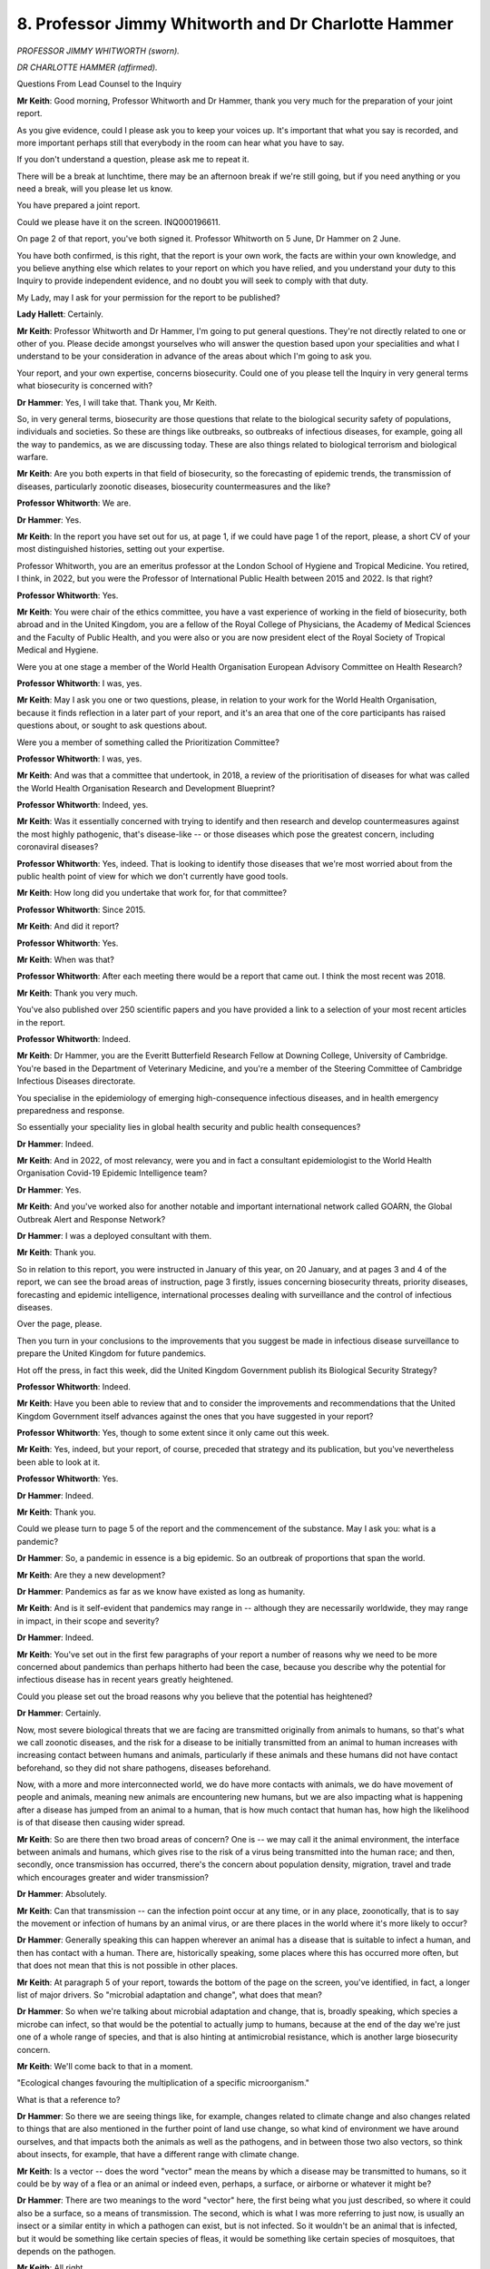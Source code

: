 8. Professor Jimmy Whitworth and Dr Charlotte Hammer
====================================================

*PROFESSOR JIMMY WHITWORTH (sworn).*

*DR CHARLOTTE HAMMER (affirmed).*

Questions From Lead Counsel to the Inquiry

**Mr Keith**: Good morning, Professor Whitworth and Dr Hammer, thank you very much for the preparation of your joint report.

As you give evidence, could I please ask you to keep your voices up. It's important that what you say is recorded, and more important perhaps still that everybody in the room can hear what you have to say.

If you don't understand a question, please ask me to repeat it.

There will be a break at lunchtime, there may be an afternoon break if we're still going, but if you need anything or you need a break, will you please let us know.

You have prepared a joint report.

Could we please have it on the screen. INQ000196611.

On page 2 of that report, you've both signed it. Professor Whitworth on 5 June, Dr Hammer on 2 June.

You have both confirmed, is this right, that the report is your own work, the facts are within your own knowledge, and you believe anything else which relates to your report on which you have relied, and you understand your duty to this Inquiry to provide independent evidence, and no doubt you will seek to comply with that duty.

My Lady, may I ask for your permission for the report to be published?

**Lady Hallett**: Certainly.

**Mr Keith**: Professor Whitworth and Dr Hammer, I'm going to put general questions. They're not directly related to one or other of you. Please decide amongst yourselves who will answer the question based upon your specialities and what I understand to be your consideration in advance of the areas about which I'm going to ask you.

Your report, and your own expertise, concerns biosecurity. Could one of you please tell the Inquiry in very general terms what biosecurity is concerned with?

**Dr Hammer**: Yes, I will take that. Thank you, Mr Keith.

So, in very general terms, biosecurity are those questions that relate to the biological security safety of populations, individuals and societies. So these are things like outbreaks, so outbreaks of infectious diseases, for example, going all the way to pandemics, as we are discussing today. These are also things related to biological terrorism and biological warfare.

**Mr Keith**: Are you both experts in that field of biosecurity, so the forecasting of epidemic trends, the transmission of diseases, particularly zoonotic diseases, biosecurity countermeasures and the like?

**Professor Whitworth**: We are.

**Dr Hammer**: Yes.

**Mr Keith**: In the report you have set out for us, at page 1, if we could have page 1 of the report, please, a short CV of your most distinguished histories, setting out your expertise.

Professor Whitworth, you are an emeritus professor at the London School of Hygiene and Tropical Medicine. You retired, I think, in 2022, but you were the Professor of International Public Health between 2015 and 2022. Is that right?

**Professor Whitworth**: Yes.

**Mr Keith**: You were chair of the ethics committee, you have a vast experience of working in the field of biosecurity, both abroad and in the United Kingdom, you are a fellow of the Royal College of Physicians, the Academy of Medical Sciences and the Faculty of Public Health, and you were also or you are now president elect of the Royal Society of Tropical Medical and Hygiene.

Were you at one stage a member of the World Health Organisation European Advisory Committee on Health Research?

**Professor Whitworth**: I was, yes.

**Mr Keith**: May I ask you one or two questions, please, in relation to your work for the World Health Organisation, because it finds reflection in a later part of your report, and it's an area that one of the core participants has raised questions about, or sought to ask questions about.

Were you a member of something called the Prioritization Committee?

**Professor Whitworth**: I was, yes.

**Mr Keith**: And was that a committee that undertook, in 2018, a review of the prioritisation of diseases for what was called the World Health Organisation Research and Development Blueprint?

**Professor Whitworth**: Indeed, yes.

**Mr Keith**: Was it essentially concerned with trying to identify and then research and develop countermeasures against the most highly pathogenic, that's disease-like -- or those diseases which pose the greatest concern, including coronaviral diseases?

**Professor Whitworth**: Yes, indeed. That is looking to identify those diseases that we're most worried about from the public health point of view for which we don't currently have good tools.

**Mr Keith**: How long did you undertake that work for, for that committee?

**Professor Whitworth**: Since 2015.

**Mr Keith**: And did it report?

**Professor Whitworth**: Yes.

**Mr Keith**: When was that?

**Professor Whitworth**: After each meeting there would be a report that came out. I think the most recent was 2018.

**Mr Keith**: Thank you very much.

You've also published over 250 scientific papers and you have provided a link to a selection of your most recent articles in the report.

**Professor Whitworth**: Indeed.

**Mr Keith**: Dr Hammer, you are the Everitt Butterfield Research Fellow at Downing College, University of Cambridge. You're based in the Department of Veterinary Medicine, and you're a member of the Steering Committee of Cambridge Infectious Diseases directorate.

You specialise in the epidemiology of emerging high-consequence infectious diseases, and in health emergency preparedness and response.

So essentially your speciality lies in global health security and public health consequences?

**Dr Hammer**: Indeed.

**Mr Keith**: And in 2022, of most relevancy, were you and in fact a consultant epidemiologist to the World Health Organisation Covid-19 Epidemic Intelligence team?

**Dr Hammer**: Yes.

**Mr Keith**: And you've worked also for another notable and important international network called GOARN, the Global Outbreak Alert and Response Network?

**Dr Hammer**: I was a deployed consultant with them.

**Mr Keith**: Thank you.

So in relation to this report, you were instructed in January of this year, on 20 January, and at pages 3 and 4 of the report, we can see the broad areas of instruction, page 3 firstly, issues concerning biosecurity threats, priority diseases, forecasting and epidemic intelligence, international processes dealing with surveillance and the control of infectious diseases.

Over the page, please.

Then you turn in your conclusions to the improvements that you suggest be made in infectious disease surveillance to prepare the United Kingdom for future pandemics.

Hot off the press, in fact this week, did the United Kingdom Government publish its Biological Security Strategy?

**Professor Whitworth**: Indeed.

**Mr Keith**: Have you been able to review that and to consider the improvements and recommendations that the United Kingdom Government itself advances against the ones that you have suggested in your report?

**Professor Whitworth**: Yes, though to some extent since it only came out this week.

**Mr Keith**: Yes, indeed, but your report, of course, preceded that strategy and its publication, but you've nevertheless been able to look at it.

**Professor Whitworth**: Yes.

**Dr Hammer**: Indeed.

**Mr Keith**: Thank you.

Could we please turn to page 5 of the report and the commencement of the substance. May I ask you: what is a pandemic?

**Dr Hammer**: So, a pandemic in essence is a big epidemic. So an outbreak of proportions that span the world.

**Mr Keith**: Are they a new development?

**Dr Hammer**: Pandemics as far as we know have existed as long as humanity.

**Mr Keith**: And is it self-evident that pandemics may range in -- although they are necessarily worldwide, they may range in impact, in their scope and severity?

**Dr Hammer**: Indeed.

**Mr Keith**: You've set out in the first few paragraphs of your report a number of reasons why we need to be more concerned about pandemics than perhaps hitherto had been the case, because you describe why the potential for infectious disease has in recent years greatly heightened.

Could you please set out the broad reasons why you believe that the potential has heightened?

**Dr Hammer**: Certainly.

Now, most severe biological threats that we are facing are transmitted originally from animals to humans, so that's what we call zoonotic diseases, and the risk for a disease to be initially transmitted from an animal to human increases with increasing contact between humans and animals, particularly if these animals and these humans did not have contact beforehand, so they did not share pathogens, diseases beforehand.

Now, with a more and more interconnected world, we do have more contacts with animals, we do have movement of people and animals, meaning new animals are encountering new humans, but we are also impacting what is happening after a disease has jumped from an animal to a human, that is how much contact that human has, how high the likelihood is of that disease then causing wider spread.

**Mr Keith**: So are there then two broad areas of concern? One is -- we may call it the animal environment, the interface between animals and humans, which gives rise to the risk of a virus being transmitted into the human race; and then, secondly, once transmission has occurred, there's the concern about population density, migration, travel and trade which encourages greater and wider transmission?

**Dr Hammer**: Absolutely.

**Mr Keith**: Can that transmission -- can the infection point occur at any time, or in any place, zoonotically, that is to say the movement or infection of humans by an animal virus, or are there places in the world where it's more likely to occur?

**Dr Hammer**: Generally speaking this can happen wherever an animal has a disease that is suitable to infect a human, and then has contact with a human. There are, historically speaking, some places where this has occurred more often, but that does not mean that this is not possible in other places.

**Mr Keith**: At paragraph 5 of your report, towards the bottom of the page on the screen, you've identified, in fact, a longer list of major drivers. So "microbial adaptation and change", what does that mean?

**Dr Hammer**: So when we're talking about microbial adaptation and change, that is, broadly speaking, which species a microbe can infect, so that would be the potential to actually jump to humans, because at the end of the day we're just one of a whole range of species, and that is also hinting at antimicrobial resistance, which is another large biosecurity concern.

**Mr Keith**: We'll come back to that in a moment.

"Ecological changes favouring the multiplication of a specific microorganism."

What is that a reference to?

**Dr Hammer**: So there we are seeing things like, for example, changes related to climate change and also changes related to things that are also mentioned in the further point of land use change, so what kind of environment we have around ourselves, and that impacts both the animals as well as the pathogens, and in between those two also vectors, so think about insects, for example, that have a different range with climate change.

**Mr Keith**: Is a vector -- does the word "vector" mean the means by which a disease may be transmitted to humans, so it could be by way of a flea or an animal or indeed even, perhaps, a surface, or airborne or whatever it might be?

**Dr Hammer**: There are two meanings to the word "vector" here, the first being what you just described, so where it could also be a surface, so a means of transmission. The second, which is what I was more referring to just now, is usually an insect or a similar entity in which a pathogen can exist, but is not infected. So it wouldn't be an animal that is infected, but it would be something like certain species of fleas, it would be something like certain species of mosquitoes, that depends on the pathogen.

**Mr Keith**: All right.

Why is climate and climate change of relevancy?

**Dr Hammer**: So as you probably are already seeing, these are all interconnected, and climate and climate change are driving certain ecological changes and changes in vector ranges specifically.

**Mr Keith**: Further down the page, please, or over the page, you've referred to "increasing international travel and commerce" already.

Then there are "direct human influences including technology", which have impact upon agriculture and land.

"Increasing human population", with urbanisation.

"Human behaviour", again you've covered that.

"Immunosuppression in a substantial group of individuals ..."

What is the relevancy of that?

**Dr Hammer**: So if we have a group of individuals, especially a group of individuals who are in contact with each other, who are particularly vulnerable because they are immunosuppressed, we simply have a higher likelihood of spread.

**Mr Keith**: You have referred to the word "pathogen" or "pathogenic"; what does that mean?

**Dr Hammer**: So when we talk about a pathogen, we talk about a microorganism, so that could be a virus like SARS-CoV-2, which is the virus causing Covid-19, that could be a bacterium, it could be a fungus, and so these -- we group those and together we call them pathogens.

**Mr Keith**: All right, thank you.

Now, it's also necessary to set out some other building blocks concerning the field of biosecurity and pathogenic research.

Could we please have on the screen INQ000207453.

*(Pause)*

**Mr Keith**: Professor Whitworth and Dr Hammer, this is a reference table of previous pandemics and major epidemics prepared, in fact, by the Inquiry team. I'm sorry that you haven't been provided, I don't believe, with a hard copy. But essentially it sets out the major pandemics and epidemics, obviously, and a certain amount of information relating to each.

I want to just take you through the list, please, very briefly, in order that we may begin to understand the names of and recognise some of the major pathogenic threats that we and the world have faced over time, in order to put coronavirus SARS-CoV-2 in its proper context.

So, commencing towards the top of the page, you will see:

"1918-20, Influenza - H1N1"

We don't, I think, need to zoom in, because we're going to look at the table as a whole.

That, of course, is what became known as Spanish flu; is that right?

**Dr Hammer**: Indeed.

**Professor Whitworth**: Yes.

**Mr Keith**: We can see, and the most important part of it, the most important information, is towards the right-hand side of the chart, where information is provided in relation to the number of UK deaths, and the case fatality rate as well as the transmission route.

What is the case fatality rate, as you understand it?

**Dr Hammer**: So the case fatality rate means the proportion of individuals who have become ill who die.

**Mr Keith**: Therefore, does the case fatality rate indicate the severity --

**Dr Hammer**: It does.

**Mr Keith**: -- of the disease?

Influenza H1N1 Spanish flu was a respiratory disease; is that correct?

**Dr Hammer**: Yes.

**Mr Keith**: Further down, the next entry on the chart is:

"1957-59 ... H2N2"

We'll come back in a moment to what the H and the N signify, but was that Asian flu?

**Dr Hammer**: I believe so.

**Mr Keith**: On the right-hand side of the page, we can see the case fatality rate was very much lower, at 0.017-0.1%, but again a respiratory pathogen.

"1968-70, Influenza - H3N2"

That was known as Hong Kong flu.

What does the H in the lettering indicate, and what does the N indicate?

**Professor Whitworth**: The H is hemagglutinin, and the N is neuraminidase, so they're referring to different elements of the influenza virus.

**Mr Keith**: I knew you'd know the answer, Professor.

Does the H or the N indicate, in broad terms, the source of the genetic make-up of the virus? So, for example, does H indicate that the virus emanated originally from a mammal or a bird or something of that sort?

**Professor Whitworth**: In broad terms, yes. But you can't be confident whether it came from a bird or a mammal just from the H and the N nomenclature.

**Mr Keith**: Right.

Then we can see:

"1977-78, Influenza - H1N1"

That was an influenza that had its possible origins in China or Russia. It became a global pandemic also called Russian flu.

Then:

"2002-03, Coronavirus - SARS-CoV-1"

So SARS plainly stands for Severe Acute Respiratory Syndrome. CoV, coronavirus. 1, this was the first coronavirus; is that correct?

**Professor Whitworth**: Yes.

**Mr Keith**: A moment or two on SARS-CoV-1.

It commenced in 2002; is that correct?

**Professor Whitworth**: Yes.

**Dr Hammer**: Yes.

**Mr Keith**: It spread throughout 2003, I think starting in Hong Kong. It was notified to the world by an organisation called ProMED, about which we'll hear more later.

Towards the middle of the page, it killed 774 people worldwide. In the United Kingdom, there were four cases and no deaths. But the case fatality rate was around 9.6%. So in terms of the severity, it was very much more severe than the preceding influenza and other pandemics to which I've made reference?

**Dr Hammer**: Yes.

**Professor Whitworth**: Yes.

**Mr Keith**: "2009-10, Influenza - H1N1"

Was that swine flu?

**Dr Hammer**: It was.

**Mr Keith**: Swine flu struck the United Kingdom, amongst other countries. If we go to the right, the middle of the page, global deaths were assessed to -- have been assessed at 284,000.

In the United Kingdom, there were 28,000-odd cases, and, tragically, 457 deaths. But the case fatality rate was, by comparison to coronavirus SARS-CoV-1, very much lower, at 0.01-0.02%.

**Dr Hammer**: Yes.

**Mr Keith**: Is that why the review into that swine flu pandemic and the British Government's response and the press and scientific reports have generally described that influenza pandemic as a mild one, at least insofar as the United Kingdom was concerned?

**Dr Hammer**: Yes.

**Professor Whitworth**: Yes.

**Mr Keith**: "2012- Coronavirus - MERS CoV"

Is that the Middle East Respiratory Syndrome coronavirus?

**Dr Hammer**: It is.

**Mr Keith**: Global deaths: 866; UK cases: 5; UK deaths: 3. But the case fatality rate was very, very much higher at 34.3%. Again, a respiratory disease.

**Professor Whitworth**: Yes.

**Mr Keith**: Can you say anything about the difference between that coronavirus, MERS, the Middle East Respiratory Syndrome, and Covid-19 in terms of whether or not it differed, in terms of whether it was symptomatic or asymptomatic, or whether or not -- and whether or not, as a disease, there were different methods of transmission? So, for example, whether or not it was a disease transmitted more by aerosol or droplets from the higher respiratory tract or lower down in the chest?

**Dr Hammer**: Yes. So, I believe Professor Heymann will go into more detail on this tomorrow as well, but, generally speaking, MERS is transmitted quite differently. We are -- there's two main routes. So MERS is entering the human population primarily from camels, dromedarian camels, so one route of transmission is very close contact with an infected dromedarian camel, who, as far as I understand it, can have MERS asymptomatically.

The other route of transmission, which is the route that the larger MERS outbreaks have gone through, is within a healthcare setting. Again, very close contact. And there you can have either transmission from patient to patient or from patient to healthcare worker.

**Mr Keith**: But the degree of human-to-human transmission for MERS was very different to that of Covid-19?

**Dr Hammer**: Yes, indeed.

**Mr Keith**: So although it could be transmitted human to human, it was only in those very confined healthcare settings that it actually took place.

Then Ebola at 2013 to 2016. So far the highest case fatality rate, 62.9%, but it's not an epidemic or a pandemic that has afflicted the United Kingdom. There have been three cases and no deaths.

Then finally down to "Coronavirus - SARS-CoV-2", our Covid-19.

To put that terrible disease in its context, we can see in the middle of the page global deaths range from an upper figure of 30.6 million to a lower figure of 6.9 million. Of course there are different ways of measuring deaths.

In the United Kingdom, more than 90% of the population is assessed to have been infected by the disease, to have caught it, and there we have official figures recounted being 225,668 deaths.

The infection fatality rate is something different to the case fatality rate, is it not?

**Dr Hammer**: It is, yes.

**Mr Keith**: What is the difference?

**Dr Hammer**: So the case fatality rate takes the proportion of cases, so people who have become ill, whereas the infection fatality rate takes the proportion of infected people, including those asymptomatically infected.

**Mr Keith**: So essentially case fatality rates rest upon a confirmed case of infection, there has to be an identified case, whereas an infection fatality rate is an assessment based on those who have become infected, whether or not that has been confirmed in some way or not?

**Dr Hammer**: Yes and no.

**Mr Keith**: Of course.

**Lady Hallett**: I think I'm going to need you to run it past me again, I'm afraid, Mr Keith.

**Mr Keith**: Doctor.

**Dr Hammer**: I'll try my best to do that.

So with a case fatality rate we usually specify what cases we mean. Do we mean only confirmed cases? If so, confirmed how? Laboratory confirmed or confirmed by a clinician? Or do we also include, for example, probable cases or suspected case?

With the infection fatality rate, this becomes a little more complicated, because it is very difficult to assess the extent of infection, especially with diseases that can occur asymptomatically, which also means that, in many cases, our confidence in the infection fatality rate is lower than in the case fatality rate, because there is a certain amount of estimation of the total number of infections.

**Mr Keith**: All right, thank you.

Standing back and looking at that chart, in 2019, SARS-CoV-2 was therefore the third coronavirus pandemic but the second SARS pandemic. There had been one SARS pandemic, the coronavirus SARS-CoV-1 in 2002, and then the coronavirus MERS pandemic or epidemic in 2012, and therefore Covid-19 the third in 2019.

Are coronaviruses common in animals such as bats and civet cats and camels and so on?

**Dr Hammer**: Indeed, they are.

**Mr Keith**: Are there hundreds?

**Dr Hammer**: I believe so.

**Professor Whitworth**: If not thousands.

**Mr Keith**: If not thousands. But not all of them infect humans?

**Professor Whitworth**: No.

**Mr Keith**: Do a significant proportion?

**Professor Whitworth**: There's, I think, four endemic coronaviruses that affect humans, and they cause mild common cold symptoms, and then there are these three more recently experienced coronaviruses that have caused epidemics in the human population. So of these thousands of coronaviruses there have been just seven that we're aware of that affect humans.

**Mr Keith**: What does "endemic" mean, to which you referred?

**Professor Whitworth**: Endemic means that it is constantly within the human population.

**Mr Keith**: Does the fact that there have been three coronavirus pandemics in relatively short order in this century indicate anything at all?

**Dr Hammer**: That is a very good question.

**Mr Keith**: I'm very glad to hear that.

**Dr Hammer**: Probably one that can't be answered with full certainty.

Now, certainly it does point to the issues we covered before in terms of increasing human-animal interfaces, but beyond that it's probably very difficult to say anything.

Indeed, what we haven't covered, what is on the top of this page, but going further back even, we can't with certainty say how many coronavirus pandemics there have been throughout history.

**Mr Keith**: Could we then put that chart aside, please, and return to your report at INQ000196611, and page 5. If you could zoom in, please, on paragraph 2.

As you might expect, Professor and Dr, the United Kingdom Government, as with many other governments, has long acknowledged the risk posed by biological or zoonotic diseases and disease generally, and the international nature of biological threats has long been classified as what is called a Tier 1 risk by the United Kingdom government.

Is it obvious that, therefore, such risks have long been part of the United Kingdom's preparedness planning?

**Dr Hammer**: I would assume so.

**Mr Keith**: All right.

You turn, further down the page, to the three broad categories of biosecurity threat that we currently face, and at paragraph 4 you set them out as being in three categories: zoonotic spillover, antimicrobial resistance, and human-origin biosecurity risks.

Zoonotic spillover you have already described as being a leak, if you like, or a transmission between animal and human over the zoonotic interface, but what is antimicrobial resistance?

**Dr Hammer**: So, antimicrobial resistance is a natural phenomenon of microorganisms, so, for example, bacteria, viruses, adapting to broadly speaking their environment. And that environment for these microorganisms includes drugs we use on them. So things like antibiotics. So that then means that those microorganisms adapt and learn how to deal with those drugs, which brings considerable harm, as it means that things which we thought we could treat become less treatable, even untreatable, and also because large parts of modern medicine, particularly surgery, rely on us being able to control bacterial risks.

**Mr Keith**: The third category, the deliberate and accidental release of pathogens, the human-origin biosecurity risks, is self-evident, and we'll come back to the detail of that in a moment. So with those three categories broadly in mind, can we just focus, please, for a moment on zoonotic spillover.

Does zoonotic spillover present a range of risks or effects? Can it be that following a zoonotic spillover that there may be limited or no risk for the human race, or can it have and does the evidence show that it has had potential pandemic impact?

**Dr Hammer**: Yes.

**Mr Keith**: Is there anything that can be said about the degree of risk? So, for example, can it ever be known in relation to a zoonotic spillover whether or not the impact will be towards the bottom end of that chart of impacts, or towards the upper end, towards the pandemic end?

**Dr Hammer**: So we see the whole range, and even within individual pathogens, we can see a broad range. If we take for an example -- stepping back from coronaviruses, if we take Ebola as an example, we see quite a number of spillovers of Ebola where we have a handful of cases, and then we also see large outbreaks like the one referenced in the table, the 2013 to 2016 outbreak in West Africa, or the more recent 2018 to 2020 outbreak in the Democratic Republic of the Congo. So there we see even within one pathogen we have considerable variance.

**Mr Keith**: Can such zoonotic spillovers be viruses or coronaviruses or ...?

**Dr Hammer**: Well, they can be viruses. They can also be bacteria, so this is not just viruses. If we take, for example, the plague, some of you may know that as the Black Death from the Middle Ages, that is a zoonotic organism as well, so I think most of us will probably know the stories from the Middle Ages, a plague coming from rats -- with a flea in between, probably -- so there you see another example of a zoonotic pathogen, this time a bacterium.

**Lady Hallett**: Mr Keith, forgive my interrupting you, I think you have been pushing your luck with our very patient stenographer, so would you like to choose a moment?

**Mr Keith**: That's an ideal moment, my Lady.

**Lady Hallett**: Thank you all. Thank you very much, Professor and Dr Hammer. We will return at 1.45, please.

*(12.4 pm)*

*(The short adjournment)*

*(1.45 pm)*

**Mr Keith**: May we please have the reference table of previous pandemics back up on the screen, INQ000207453, please. Professor and Dr, I wanted to return to an issue that we explored this morning, and just ask you one or two further questions on it, please.

Are the number of deaths caused in any pandemic the result of differences in both transmission of a disease and the severity of the disease?

**Dr Hammer**: They certainly are. They are also a result of changes in overall population across the planet.

**Mr Keith**: But once a disease infects the human race and, let's assume it spreads, the number of deaths will be determined by how transmissible the disease is and how severe the disease is?

**Dr Hammer**: Yes.

**Mr Keith**: So on the one hand you may have a disease that doesn't transmit very well, but if you get it you are in very deep trouble indeed, or you may have a disease that transmits extremely easily but is less dangerous, less severe, and therefore less likely to kill you, and therefore there is a better prospect you'll survive?

**Professor Whitworth**: Indeed.

**Mr Keith**: So MERS, for example, 2012, as you were saying earlier -- if we could just highlight -- thank you very much -- MERS was a virus, I think, originally from local bats, but the reservoir, the carrier of the virus was camels, and camels could then infect humans.

There weren't very many cases worldwide, and there were certainly very few cases in the United Kingdom, and three deaths, but the chains of infection, that is to say the way in which people infected other people, tended to die out after a few cases, and you could only get MERS, couldn't you, from very limited scenarios? For example, a healthcare worker treating somebody who was infected with MERS and was capable, therefore, of infecting the healthcare worker?

**Dr Hammer**: Yes.

**Mr Keith**: There was known as stuttering transmission, the transmission didn't flow easily, there wasn't widespread human-to-human transmission, and therefore the overall numbers were, relatively speaking, very, very low, although of course each death is terrible tragedy, but there was no widespread transmission.

But if you happened to get MERS, the fatality rate, whether judged by the number of overall cases or judged by the number of unconfirmed infections, was very high indeed. Is that the position?

**Dr Hammer**: Yes.

**Professor Whitworth**: Yes.

**Mr Keith**: Whereas, by contrast, swine flu, 2009 influenza H1N1, had a very much lower case fatality rate, and although it tended to spread more easily -- it was a flu, it was an influenza pandemic -- it had a very much lower case fatality rate. Doesn't really matter whether it's a case fatality rate or an infection fatality rate. If you became infected with it there was a very, very, very much greater chance that you would survive?

**Dr Hammer**: Correct.

**Professor Whitworth**: Correct.

**Mr Keith**: So the disease to avoid is a disease that is both transmissible and severe?

**Dr Hammer**: Yes.

**Professor Whitworth**: Indeed.

**Mr Keith**: And that, of course, is the disease that must be prepared for.

**Professor Whitworth**: Yes.

**Mr Keith**: My Lady, I hope that answers the question that you posed.

**Lady Hallett**: Thank you.

**Mr Keith**: Turning back to your report, please, INQ000196611, at page 7, you describe in your report how there are coronaviruses, and we've heard something about the three major coronaviruses which have been of the greatest concern, and you discuss influenza. But you refer in paragraph 8 to something called "disease X", which you describe as a hypothetical future disease with the potential to cause a global pandemic.

Now, disease X isn't a real disease, as you say, it's a hypothetical scenario. What is the benefit in terms of prevention or countermeasures or preparedness of identifying a hypothetical disease which is called disease X? What benefit does that give us?

**Dr Hammer**: So basically the idea behind disease X is that it is not unreasonable that we will encounter a large outbreak, maybe a pandemic, from a disease that we did not previously know the properties of. Obviously preparing for something that we do not know the properties of, if we don't have a concept of that, is very difficult. And therefore we have disease X as this hypothetical disease that we don't know the properties of, just like we might not know the properties of a future pandemic disease.

In a way, then, disease X is supposed to teach us how to prepare for unexpected things, and how not to fall into the trap of preparing for something that we already know and that has happened in the past.

**Mr Keith**: So, putting it another way, is it a method perhaps of focusing the mind more sharply on a potential future but very real risk?

**Dr Hammer**: You could say that.

**Mr Keith**: Has there always been a proper understanding of disease X, or has this approach of trying to identify or focus on a hypothetical disease been a more recent development?

**Dr Hammer**: So, the idea of preparedness inherently has an understanding of something unexpected potentially happening. Now, if you want to put it like that, operationalising that into disease X has happened within the last decade and a half.

**Mr Keith**: By that do you mean scientific bodies both in the United Kingdom and abroad, and the World Health Organisation in particular, has started to focus much more on what disease X might be and therefore to try to sharpen its focus on how best to take steps to prevent against what that disease may turn out to be?

**Professor Whitworth**: Yes.

**Mr Keith**: Professor Whitworth, you mentioned the Prioritization Committee for the World Health Organisation and your membership of the committee. In a sense, was that committee, by prioritising attention on particular diseases, including coronaviral diseases, trying to identify what that disease X might be and therefore trying to guard against that possibility?

**Professor Whitworth**: Yes, that would be true. If we think about coronaviruses, we know there are many thousands of those. We had had experience of two coronaviruses, SARS and MERS, getting into the human population during the 21st century, and it was a reasonable bet that another one might come into the human population, which we've seen with Covid here. It's also very plausible that another one might come along in the future.

**Mr Keith**: If you don't know whether or not disease X is going to be a coronavirus or a virus or zoonotic or whatever it might be, whatever it might turn out to be, what is the practical benefit to us all of focusing on disease X?

Obviously the precise means of protecting ourselves against a disease depends to a revery large extent on what that disease turns out to consist of.

**Professor Whitworth**: I think two-fold. I think, one, it encourages us to be flexible in our approach and not to very slavishly think about what we did for the last epidemic or the last series of epidemics like the ones you've shown on your chart. But also it allows us to develop a sort of generic framework of how we would deal with a disease that was spread, say, by the respiratory route, was of a certain level of transmissibility, certain level of severity, and think about what measures we would need to put in place to be able to control such a disease.

**Mr Keith**: Professor, the United Kingdom, like many countries, on the onset of Covid-19, focused its attentions on an influenza pandemic but was struck, of course, by a coronavirus. So, from the viewpoint of December 2019, that coronavirus, Covid-19, was the disease X, it was the disease which struck us. Was there a failure, do you think, by many countries around the world, to identify that possibility? Therefore, that they did over-slavishly focus on influenza and not what the other disease might turn out to be?

**Professor Whitworth**: I think that's a fair criticism, but I think we have to remember that when this first struck, we knew very little about the biological properties of this disease, and so at that stage, while we were scrambling to get more information, it would be best to start with a plan of something that was relatively similar but to keep in mind that we need to be flexible to change that as the evidence emerged.

**Mr Keith**: Quite so, but much of what you've said, of course, is concerned with being able to respond and to be flexible sufficiently to be able to respond. But in terms of not seeing, not appreciating, perhaps, the nature of the disease which ultimately struck us, do you believe that there was too great a focus -- not exclusively a focus but too great a focus -- on a different type of disease? We prepared in the main for an influenza pandemic and that wasn't the pandemic that struck.

**Professor Whitworth**: Yes, I think that's a fair criticism. With the two coronavirus epidemics that had occurred previously, there was quite a divergence in the epidemiological features of that, the transmissibility and the severity and the amount of symptomatic versus non-symptomatic cases that were there, which means that it would be hard to predict exactly what would happen with a new coronavirus that we hadn't experienced before.

**Mr Keith**: You've explained to us what transmissibility is. Can I ask you, please, to say a little more about what asymptomatic and symptomatic viral infection means?

**Professor Whitworth**: Certainly.

If one thinks about people who are infected with a virus, they might show symptoms and have disease, or they might not. And if they don't, but they're simply infected but otherwise well, they are asymptomatic.

**Mr Keith**: So flu, influenza, in the main is symptomatic, is it not? You know that you've got flu, and you therefore know that you might have to take a step to isolate yourself and go home or go to bed and stop it being passed on?

**Professor Whitworth**: Mostly. But as we've discussed, there was a swine flu epidemic where we had very large numbers of cases and there were many people who didn't know that they were infected.

**Mr Keith**: So in fact if you -- even if you were to focus on an influenza pandemic, to the exclusion of all other pandemics, you would necessarily have to prepare for both asymptomatic and symptomatic versions of that pandemic?

**Professor Whitworth**: Indeed, yes.

**Mr Keith**: But bringing you back to the debate about disease X, if in the scientific community for some time now there was an appreciation of the importance of focusing on the hypothetical disease X to make sure that you weren't blindsided by an unexpected virus, or pathogen, disease, why then was that perhaps excessive focus on influenza pandemics as opposed to coronaviral or some other form?

**Professor Whitworth**: I think because that is where we had had the most experience before in dealing with influenza epidemics that occurred previously, and to use that as a starting point of how you would approach a coronavirus epidemic was reasonable while we gathered further information.

**Mr Keith**: Into that mixture, what about the fact that there had been in very recent history two coronaviral pandemics?

**Professor Whitworth**: That's true. That really ought to be factored in as well. But remember that those two were quite divergent in their effects on the human population. So it wasn't as if you could say, "Ah, this is a coronavirus, this is the plan we need to follow."

**Mr Keith**: Thank you. Well, that's very clear.

Then may we turn, please, to the second of your large -- your major categories of risk, antimicrobial resistance, which you address in detail at paragraph 16 of your report.

I want to ask you, please, about the risk posed by antimicrobial resistance. You refer there to the fact that antimicrobial resistance has two features to it. There is, firstly, the issue of transmissibility. That is to say, if you have a disease, a pathogen that can't be controlled by, for example, antibiotics, then there is the concern that the particular disease or pathogen could spread easily, transmissibility; and also that there is the further issue of transmissibility of resistance genes between pathogens. What does that second reference mean, the "issue of transmissibility of resistance genes between pathogens"?

**Dr Hammer**: So this is a specific feature particularly of bacteria that develop resistance, and between themselves, by the way of how a bacterium works biologically, there is a possibility of the ability to detect and counter an antibiotic can be shared between bacteria.

**Mr Keith**: And therefore that has an impact upon the line or the degree of resistance as well as on the future development of the pathogen or the disease?

**Dr Hammer**: And of the spread of resistance in general.

**Mr Keith**: So it's a cascading effect?

**Dr Hammer**: Indeed.

**Mr Keith**: All right.

The third broad area of biosecurity -- oh, I'm sorry, I should have asked you. In paragraph 16 you refer to the fact that AMR, antimicrobial resistance, has gained the label silent pandemic and that in 2016 it was predicted to kill about 10 million people per year by 2050.

You make the point that the precise future course of antimicrobial resistance is uncertain, but is the point that you make in the paragraph that potentially there could be catastrophic consequences from AMR as well?

**Dr Hammer**: Yes.

**Mr Keith**: Has that risk changed over the last few years, at least since the prediction of 10 million people by 2050 was made in 2016?

**Dr Hammer**: I think it has changed in both directions, so it is probably very difficult to quantify that change, but we have both an increased awareness and, resulting from that increased awareness, increased what we call antimicrobial stewardship, so trying to slow down the spread of resistance, but on the other hand we also still have significant use of antimicrobials that speed up the levels of resistance.

So I would not want to speculate what that would mean for that estimated number.

**Mr Keith**: All right.

The third broad area of biosecurity threat you identify is what you call human-origin risks, and you deal with that at page 11 -- it commences at page 10, I'm sorry, page 10, paragraph 18.

You describe how there is a "non-zero risk of a pandemic originating from either deliberate or accidental human behaviour".

Have there in the recent past been any significant incidents of human-origin leak, that's to say by way of, I don't know, malicious use of a pathogen or a disease, or an accident in a laboratory?

**Dr Hammer**: So if we look at accidents first, these have happened in the past. So we are aware of four incidents. Involving the first SARS, SARS-CoV-1, for example. The 2007 foot-and-mouth disease outbreak in the UK, which some of you might still remember, that was a laboratory leak. That was an accidental release. Then the largest one that we are aware of was in 2019, and that was a brucella outbreak in China, again associated with a laboratory accident.

**Mr Keith**: All right.

Now, whether or not a disease infects the human race by virtue of a laboratory accident or malicious use, deliberate infection, bio-warfare, does that matter? In terms of properly preparing ourselves, does it matter whether the infection of humans starts from a zoonotic spillover or an accident or malicious use? The fact is that the transmission has started and must be then addressed.

**Dr Hammer**: That is absolutely true, and the further along you go, the less it matters. At the point where we have a pandemic, it probably does not matter at all anymore where the first -- very first case came from, at least in terms of addressing that particular pandemic.

It does obviously matter in terms of prevention, trying to stop these outbreaks from happening at all. But in terms of the preparedness and response for if it happens, it actually matters very little.

Now, obviously if we talk about things like altered pathogens, there might be slight changes, but then again that would probably fall under disease X again.

**Mr Keith**: All right. So whereas doctrinally there may be some purpose to be gained in identifying one of these three broad biosecurity threats as being human-origin behaviour, a leak or deliberate use, in terms of focusing on what we can do to protect ourselves and countermeasures and so on, that broad area of risk is of less significance?

**Dr Hammer**: Well, I think the importance of knowing where something came from is predominantly in finding out if this is an avenue that we can shut down for the future. So is this -- for example, on the naturally occurring side, is this a common interaction between humans and animals which can be made safer? On the laboratory side, is this something that we have overlooked in our procedures? Then, obviously, when we talk about malicious use, there are other forensic and security implications.

**Mr Keith**: All right.

Now, a government in any country, when faced with the outbreak of a disease or a pathogen, however it commences, is faced with a number of conundra, is it not, there are all number of considerations which have to be taken into account when deciding how to react? You set some out at paragraph 22 on page 11 of your report.

I'd like you, please, just to run very briefly through the considerations which you've set out there, because they all have an impact on how any government will respond, and of course, therefore, one has to have an eye to them when formulating recommendations or how better to respond in the future.

So the first bullet point:

"A small cluster of infections has variable potential to become widely established in the population, and this is challenging to predict accurately in advance."

Is that a way of saying that when any outbreak starts, you just don't know whether it's going to become an epidemic or a pandemic or how wide it will go, you don't know whether it's going to go in that direction or that direction, whether it's a problem or whether it can be ignored?

**Dr Hammer**: Yes.

**Mr Keith**: How, therefore, do governments prepare, in a general sense, against outbreak of disease? When -- putting aside the inability to be able to prepare for every single risk and every single disease, when they're alerted to an outbreak somewhere in the world, how do they know whether or not it requires them to press the red button or whether or not they can say, "Well, let's just see how it goes"?

**Dr Hammer**: Initially, with an initial cluster, you might not know. And the response will then vary over time. Initially you will have a team on the ground, a local team, investigating that outbreak, and if possible trying to control and shut it down. Obviously if that fails, you kind of move along that progression.

At the international level there are established mechanisms for determining if something requires you to, as you put it, push that red button.

**Mr Keith**: The more surveillance you carry out and the more you alert yourself, as a government, to knowing what's going on in the rest of the world and how many outbreaks are occurring, presumably the greater the risk -- or the greater proportion of those will be false alarms. The more alerts there are of which nothing comes, the more false alarms there will have been. So that adds an additional pressure on governments --

**Dr Hammer**: Yes.

**Mr Keith**: -- because they can't follow every possible alert, and every time they cry wolf everybody else's sense of preparedness will diminish.

So why then is surveillance important? You go on to describe in detail the various different ways in which worldwide global surveillance mechanisms are in place. If we cannot respond significantly or fully to every single alert, why does knowing that there are more and more alerts out there help us?

**Dr Hammer**: So the idea is that what we want is an early alert. The earlier your alert, the more likely you can actually respond to it, because the response will be much, much smaller, and a much smaller response can be mounted more often. It's less likely to be seen, as you put it, as crying wolf and more like a routine investigation into a case or a cluster of cases. It will also require a different capacity, because obviously when we're talking about early response here, we're not talking about the response as we've seen over the past couple of years, we're talking about a small local team investigating.

**Mr Keith**: To find out what has happened and, if there is a pathogen on the loose, to take steps locally to make sure that it doesn't become a crisis?

**Dr Hammer**: Indeed, and in fact one of the very first things we do in an outbreak investigation is to verify there actually is an outbreak.

**Mr Keith**: That, or any system of global surveillance and local response to prevent, I don't know, a drama becoming a crisis, requires, therefore, visibility or transparency around the world, because we all have to know, therefore, what's going on in some other part of the world where outbreaks are occurring.

Is that what you mean when you refer in the next paragraph to the "spirit of One Health", so ensuring that in general terms response systems are interdisciplinary, they are well funded, that they're global, that they take account holistically of the whole system, so that we're not blindsided by something we didn't see coming?

**Dr Hammer**: One Health is a bit more specific than that. So One Health is specifically collaborative multi-sectoral transdisciplinary approaches across humans, animals and the environment. So it is the working together of these three sectors particularly.

**Mr Keith**: Why is a spirit or an approach of One Health of practical assistance to us?

**Dr Hammer**: Now, if we look at sort of two of the three biosecurity threats that we've outlined, zoonotic diseases and antimicrobial resistance, both of those happen at the intersection between humans, animals and the environment, and, for example, if you think about a zoonotic disease, it is not unreasonable to think that you might see something in the animals first. But if the animal health sector and the human health sector do not talk to each other, this becomes very difficult. Whereas if these are integrated systems, if they speak the same language, if they feed into a common system, it's much more possible to have those early alerts, even potentially before we see the first human cases.

**Professor Whitworth**: If I may just add to that?

**Mr Keith**: Yes, please.

**Professor Whitworth**: If you took a view of human health in a population and you focused it just on what's happening in hospitals, or just what's happening in GP surgeries, you'd get a very biased picture, because you wouldn't see that much wider picture of the interaction in the environment and with other animals.

**Mr Keith**: So, in essence, it is about trying to understand more broadly but more clearly what's going on out there and ensuring an early opportunity to intervene to stop a bad position becoming a great deal worse?

**Dr Hammer**: Yes.

**Professor Whitworth**: Indeed.

**Mr Keith**: You describe, in the context of surveillance, a number of different methods of surveillance and alert systems. You describe something called syndromic surveillance and horizon scanning, epidemic surveillance. Are there a number of international and alert systems, and are there a number of different ways of carrying out surveillance?

**Dr Hammer**: Yes, on both counts.

**Mr Keith**: Now, in relation to Covid-19, the United Kingdom and the world became -- were informed at I think round about the same time, they became informed from doctors in China, they became informed from an entry on the surveillance system ProMED, and the WHO China office also issued an alert. This was all at the end of December 2019.

Provided there is at least one working comprehensive effective surveillance system or alert system, is there a need for more surveillance systems or multiple surveillance systems? And if there is an international surveillance system, does the United Kingdom have to have its own surveillance system? Ultimately the United Kingdom was, with the rest of the world, informed at the end of December 2019 that there was an outbreak.

**Dr Hammer**: So, taking sort of the national and international, a lot of information from national surveillance systems feed into international surveillance. International surveillance, at least if we're talking about traditional surveillance, so not looking at media alerts, for example, cannot stand on its own, because it requires lab capacity in every country, it requires clinicians notifying in every country. So you can't really take the two apart and say we only need one or we only need the other.

**Mr Keith**: All right.

Was there an independent panel for pandemic preparedness and response convened in 2001? Are you aware of that panel?

**Dr Hammer**: Erm --

**Mr Keith**: It's not something, I confess, that you've addressed in your report, but it relates to some of the matters that you've covered. If you haven't got it to hand, then don't worry.

**Dr Hammer**: Yes, so that is the report from the independent panel that you are referring --

**Mr Keith**: For pandemic preparedness and response.

**Dr Hammer**: Indeed.

**Mr Keith**: Is that something that you're able to discuss? I don't know, Dr, whether or not you happen to have a copy there.

**Dr Hammer**: Yes, we do.

**Mr Keith**: We have in our system -- could we have INQ000183545, please.

**Dr Hammer**: It's number 3 in the witness ...

**Mr Keith**: There it is, "The Independent Panel", it says in the bottom left-hand corner, "for Pandemic Preparedness & Response", in very small letters.

"COVID-19: Make it the Last Pandemic"

Could we go forward slowly a couple of pages at a time and we'll get our bearings. So there are the contents. Recommendations were made by the panel after a review of the "devastating reality of the Covid-19 pandemic".

Could you please go to page 15 of what I hope are 86 pages. So one of the first points that the panel made was that, before the pandemic, there was a general failure to take preparations seriously, and it says this:

"In under three months from when SARS-CoV-2 was first identified as the cause of clusters of unusual pneumonia cases in Wuhan ... COVID-19 had become a global pandemic threatening every country ... Although public health officials, infectious disease experts, and previous international commissions and reviews had warned of potential pandemics ... COVID-19 still took large parts of the world by surprise. It should not have done. The number of infectious disease outbreaks has been accelerating, many of which have pandemic potential."

Then:

"It is clear to the Panel that the world was not prepared and had ignored warnings ..."

And the panel refer to the SARS epidemic, about which you've spoken, in 2003, and then further, later down the page, but we don't need to go to it, to MERS and Ebola, as well as Zika.

Now, that view, which you may or may not share, would tend to suggest that the prior existence or the prior occurrence of SARS-CoV-1 and MERS should have put the world generally into a greater state of preparedness, that in that very difficult debate to which you refer, about being ready for the right disease but not crying wolf, not being overprepared for something that doesn't come and being properly prepared for something that does come, the balance may have been out, that there should have been just a higher degree of awareness of a coronavirus and of the possibility that the next pandemic would be a coronavirus. Would you agree with that general proposition?

**Professor Whitworth**: I think that by the middle of January of 2020, people in the international public health community were aware that this was out of the ordinary, this outbreak, this wasn't just a small cluster that was going to die away, this looked like it was something bigger than that. And I think by the end of January, people in public health, certainly in the UK, were very clear that this was an impending wave that was coming to the UK, and those of us who had memory of SARS, the parallels with that were something that gave us shivers.

**Mr Keith**: SARS, of course, was something that had affected other countries as well, or primarily not the United Kingdom, but countries in the Far East.

**Professor Whitworth**: Yes.

**Mr Keith**: That gives rise, doesn't it, to their preparedness, because they had been through SARS in a way in which we had not?

**Professor Whitworth**: Yes.

**Mr Keith**: Could we look, please, at page 25.

The panel, in the different context of discussing an approach to responding to pandemics by applying what's known as the precautionary principle, that is to say assuming when you first become aware of an outbreak that it will have human-to-human transmission and therefore be more transmissible, said this at the bottom of the page:

"While [the World Health Organisation] was rapid and assiduous in its early dissemination of the outbreak alert to countries around the world, its approach in presenting the nature and level of risk was based on its established principles guided by the International Health Regulations ... While WHO advised of the possibility of human-to-human transmission in the period until it was confirmed, and recommended measures that health workers should take to prevent infection, the Panel's view is that it could also have told countries that they should take the precaution of assuming that human-to-human transmission was occurring."

So what the panel appeared to be saying is: when you have an outbreak, assume the worst, assume it will be human-to-human transmission, and therefore prepare for that worst, assuming of course that the outbreak has got past a certain stage and therefore requires a response at all.

What do you say about the notion or the argument that there should be a precautionary principle applied so that you should assume that the next significant outbreak will be human-to-human transmission or will have significant human-to-human transmission? Is that a sensible way to proceed in your view?

**Professor Whitworth**: I think there's a fine balance. As I hope we've got across, there are very many clusters of cases which might or might not be an outbreak that we're aware of on a daily basis. To take the precautionary viewpoint that each one of those could turn into a pandemic would be a huge waste of effort and resources. To have good surveillance so we can see how this is developing and we can sift and we can identify those that we are worried about, until they reach a certain stage, I think is a sensible approach. Once they reach a stage that, "Yes, this is something that we are worried about", then absolutely, I think a precautionary approach then becomes required. But that will be for a very small minority of all the outbreaks that we are aware of. So it's quite a tricky judgement call about which ones you want to focus your efforts upon.

And certainly speaking to senior members of UK public health community in late January, they were of the view that they ought to overreact rather than underreact to this.

**Mr Keith**: And the key word, then, if I may say so, Professor, in your answer is "then", because you said you can't treat every outbreak as serious, you've got to wait to see how it develops, but you need surveillance to see the outbreaks occurring, and then you can assess and sift.

**Professor Whitworth**: Yes.

**Mr Keith**: But then there will be something to be said for applying a precautionary principle.

**Professor Whitworth**: Agreed.

**Mr Keith**: So in the case of Covid-19 in your report you identify that the World Health Organisation identified what's known as a PHEIC on 30 January 2020, a public health emergency of international concern.

So the outbreak had clearly required that level of reaction from the WHO. It hadn't yet been declared a pandemic, it wasn't declared a pandemic until March. Is there, however, something to be said or would something have been said for applying a precautionary principle at that stage, when the world began to realise there was an outbreak serious enough to call it a public health emergency of international concern, and say, "Well, let's assume from then on it will be likely to have or must be approached on the basis it does have sustained human-to-human transmission"? That's the precautionary principle in action.

**Professor Whitworth**: I think in this case, in hindsight, yes, I would agree with that. But again, if you declare a public health emergency of international concern, or WHO, then that has huge logistic and resource implications for the world of having declared that that's the case.

And if you declare too many of those at any one time, then you're going to divert resources, manpower, time from the ones that are most important. So, again, it's a bit of a judgement call.

**Mr Keith**: Can you say what the proportion is of outbreaks, pathogen outbreaks, disease outbreaks, that are declared public health emergency of international concern by the WHO? So if the concern is, and it's readily understandable, you can't presume human-to-human transmission for every outbreak, you should only do so in relation to those that are serious or significant or which have the real capacity to cause damage, there aren't that many diseases that are declared a PHEIC, are there?

**Professor Whitworth**: Yes --

**Dr Hammer**: A very small number.

**Professor Whitworth**: -- that's very true, it is a very small number, and one of the critiques of that system is that it's, if you like, an almost all or nothing declaration. It either is a public health emergency of international concern or it isn't, and to have a more --

**Mr Keith**: Nuanced?

**Professor Whitworth**: Yes -- graded system for being able to respond would be beneficial.

**Mr Keith**: Right.

**Dr Hammer**: And maybe also of note here, for something to be a public health emergency of international concern, it has to be of international concern; that does not mean it has to affect the entire world.

So an Ebola outbreak, very unlikely to affect the entire world, but can very well be a public health emergency of international concern.

**Mr Keith**: Now, whilst we're looking at PHEICs and the World Health Organisation, is there a legal structure called the International Health Regulations (2005) which underpins the WHO's approach to outbreaks of concern?

**Professor Whitworth**: There is.

**Dr Hammer**: Yes.

**Mr Keith**: Just for historical interest, primarily, is there a process of assurance or testing or grading of an individual country's response under the auspices of the WHO and the International Health Regulations?

**Professor Whitworth**: There is.

**Mr Keith**: Is that what's known as the Joint External Evaluation?

**Professor Whitworth**: Yes.

**Mr Keith**: As a matter of interest, how did the United Kingdom fare in those international-based but locally assessed assessment procedures, the Joint External Evaluations, before the Covid pandemic?

**Professor Whitworth**: The UK has never undergone, to our knowledge, a formal Joint External Evaluation. It has participated in the pilot scheme for this, and scored highly, and it has participated in self-scoring, following the same metrics as a Joint External Evaluation, which, again, it has done fairly well.

**Mr Keith**: Was it also subject to some procedure, some testing process under what's known as the Global Health Security Index?

**Professor Whitworth**: Yes, that was also done, I believe, by Harvard, and adopted by WHO.

**Mr Keith**: And again it did relatively well in that assessment as well?

**Professor Whitworth**: It did.

**Mr Keith**: Do you happen to know how well the United Kingdom has fared in any self-assessed voluntary or compulsory evaluation since Covid-19?

**Professor Whitworth**: I'm not aware --

**Dr Hammer**: Well --

**Professor Whitworth**: -- of any since.

**Dr Hammer**: -- not after. So the latest self-assessment of IHR indicators was in 2021.

**Mr Keith**: Yes.

**Dr Hammer**: In that the UK did fairly well, with a 93% score, so that's 93% across 15 IHR capacity scores.

**Mr Keith**: Can we then turn, please, to page 13 of your report, paragraph 27, where you deal with the issue of "Response capacity with scale-up capacity". And you make the point, which may to some degree be self-evident -- that it's critical that there is sufficient capacity to respond to any alert generated by one or more surveillance systems.

In the body of the paragraph, you refer to a metric or a standard, a target, of a certain number of epidemiologists per 100,000 of the population as being a standard or a metric proposed for scientific response capacity.

Could you just explain to us, please, how, in the context of the response to Covid-19, having more or less or the same amount of epidemiologists might have made a difference in those days of the end of December 2019 and the beginning of January 2020?

**Dr Hammer**: Certainly.

So what we're talking here about are what we call field epidemiologists, so that's applied epidemiologists, that's people who run surveillance, so there is the obvious link there to actually seeing things early enough, and they are also the people who act upon alerts, who do the local outbreak investigations, so those local teams I referred to a moment ago. These would be primarily staffed by field epidemiologists.

So having those being able to address things in early stages makes a significant difference, but also, obviously, these people then go through the ranks, they will form the body of a lot of intervention strategies in terms of the epidemiological side, so that will be being able to run contact tracing and to oversee that, being able to run dedicated new surveillance systems, even being able to come up with a dedicated new surveillance system, which is not a trivial task.

**Mr Keith**: So in the context of the United Kingdom, and I appreciate this is a huge, huge area, can you say anything about whether or not, as a country, we were blessed -- sufficiently blessed with the right number of epidemiologists and scientists and so on to create both the research base that is required in responding to any outbreak or pandemic, and also to create the response mechanisms, diagnostic testing, vaccines, clinical care and so on and so forth?

**Dr Hammer**: So, a few things to take apart there, I'm afraid.

**Mr Keith**: Yes.

**Dr Hammer**: So, from the field epidemiology side, which only covers a few of those things, primarily surveillance and response to outbreaks, the international standard is one trained field epidemiologist per 200,000. This is a scaled-down version of the US target of one per 100,000, and that is primarily to make it achievable for lower/middle income countries.

This is sort of the minimum standard. It is very difficult to measure how many field epidemiologists there are. There are some proxy measures that aren't particularly perfect either. I have very little doubt that we are above that threshold in the UK and that we have a fair number of field epidemiologists.

Other things that you mentioned, so things like clinical capacity, things like developing testing, they require a slightly different skill set. Again, from my understanding, the UK has fairly large capacity.

**Mr Keith**: You address in paragraph 29 on page 14 the general and obvious good sense principle of having sufficient microbiologists, social scientists, clinicians, animal health experts and so on and so forth. Again, relatively self-evident, one might think.

Can you express a view as to whether or not generally across that broad range of professions again we were well blessed in terms of the scientific resource and the clinical and the microbiological and the environmental expertise necessary to deal with a pandemic?

**Professor Whitworth**: I'd say that generally, yes, we were, but I think the point about co-ordinated, multidisciplinary approaches, we were not necessarily so good at. I think we had these various groups and these various pools, but they were not necessarily interconnected.

**Mr Keith**: Too much working in silos or the like?

**Professor Whitworth**: Indeed.

**Dr Hammer**: Yes.

**Mr Keith**: All right.

Well, my Lady, that's an issue which I'm setting the building blocks for which we'll be looking at in much greater detail later.

Could you now go forward, please, to page 17.

**Lady Hallett**: Just before you do, Mr Keith, it's going back a bit, and I just wanted to check firstly with you, Professor Whitworth, that I had accurately noted what you said, and then check whether you, Dr Hammer, agree.

What I have noted, Professor, is that you said it was reasonable to use the plans for a flu pandemic as a starting point until we gathered more data. Is that an accurate record of what you said?

**Professor Whitworth**: Yes, my Lady.

**Lady Hallett**: Dr Hammer, do you agree?

**Dr Hammer**: So, first of all, any plan for a respiratory outbreak will be better than none. A dedicated plan is better than one for something else. But I think Professor Whitworth has quite nicely laid out that there were certain difficulties with this with regard to coronaviruses, particularly the divergence between MERS and SARS. So from that point of view, I certainly do agree.

**Lady Hallett**: Thank you very much.

**Mr Keith**: So page 17, please. Thank you very much.

In this part of your report, you list a number of pathogens or diseases which have been prioritised by the World Health Organisation for research and development.

If you scroll down over the next page, please, you list high-consequence infectious diseases which are on the list kept by a committee called the Advisory Committee on Dangerous Pathogens. That's paragraph 37.

You also list those pathogens or diseases in relation to which the United Kingdom Vaccine Network invests in vaccine development as a priority. Then you actually go on to deal with other lists of pathogens kept by other international bodies and by overseas bodies, for example the National Institute of Allergy and Infectious Diseases in the United States of America.

Is the point about your lists and the fact that these various bodies list these particular diseases as priorities that the danger of listing diseases as a priority is that you may not see the one that comes from the left field, and/or is it the point that in the United Kingdom, in advance of Covid, whilst we had a system in place that was thought to be flexible, that coped with the possibility of a generic pandemic, we didn't as a country proceed by way of trying to identify every possible significant risk and then planning for it?

**Professor Whitworth**: I think these lists of diseases are set up for different purposes by different bodies. So with WHO, this is looking specifically to identify: what are the priority diseases for which the world needs vaccines, diagnostics, therapeutic drugs? And therefore we'll put out a call for work to be done to develop vaccines or whatever for a specific disease, to actually focus academia, industry and so on in developing vaccines for those kind of conditions.

The same sort of thing with the UK Vaccine Network, that had funding to start to develop vaccines for this specific list.

**Mr Keith**: Right.

**Professor Whitworth**: For a country to be thinking about what the risks are and how one deals with those, it may be less useful to have a specific list of pathogens. It might be better, as the UK does, to say pandemic influenza and new and emerging infections that are coming up, but the follow-through for that is that one ought to have a plan that is a framework for how you would deal with a respiratory disease or a gastrointestinal disease or so on. If that's the case, that's fine not to have a list as such, but you've got a framework for how you would deal with categories of disease.

**Mr Keith**: So just to summarise the position, and I hope I do so correctly, Professor, the approach taken by the United Kingdom, which was and is a sensible one, is not to operate on the basis of a prescriptive list of priority diseases, identifying each disease one by one and saying, "This is how we'll prepare for that disease, this is how we'll prepare for this one"; you make plain that in the various documents and the procedures and the processes applied by the United Kingdom, there was a general preparation for a pandemic, influenza pandemic, but also a different style of preparation, although there were overlaps, for what was called a new and emerging infectious disease, the precise nature of which wouldn't be known.

So that general approach whereby you try to have a broad framework which you then apply to the eventuality, which you apply to the specifics of the disease which actually does occur, is a sensible one?

**Professor Whitworth**: Yes, I think it is sensible. It allows one to be flexible in one's approach. So, for example, the list that we'd produced for the high-consequence infectious diseases that the Advisory Committee on Dangerous Pathogens considers, we've got a list there that we ought to have plans for, but that ought to be a flexible list, and there ought to be generic plans for how one would deal with contact transmission, how one would deal with respiratory transmission.

**Mr Keith**: Ah, so in fact what you're suggesting is that there should be specific plans for specific pathogens on that list, but at the same time alongside those plans a general framework to deal with the unexpected outcome, the disease or the pathogen that takes us by surprise?

**Professor Whitworth**: Yes, indeed.

**Mr Keith**: Right. All right.

You then deal with expert advisory groups in the United Kingdom at page 20, and you describe them for us: the New and Emerging Respiratory Virus Threats Advisory Group (NERVTAG), about which, my Lady, we will hear a very great deal more in Module 2; the Human Animal Infections and Risk Surveillance group (HAIRS), the Advisory Committee on Dangerous Pathogens (ACDP), which you've just mentioned, and also the National Expert Panel on New and Emerging Infections.

Might it be thought that we have quite a few committees and groups in the United Kingdom dealing with various aspects of zoonotic diseases, respiratory infections, dangerous pathogens, new and emerging infections and the like? Is there an argument for some rationalisation of those bodies?

**Professor Whitworth**: I think it is useful, as expert groups, to have them focused on the areas where their expertise lies, and I think they do have robust discussions and divergent opinions, so I think it's useful for them to have that body of expertise to do that. I think what is really important, though, is that the recommendations that come from those bodies are co-ordinated and synthesised within government to get an overarching view of the risks.

**Mr Keith**: Is that because, by their very nature, by their description, by their scope, each of these bodies focuses in a slightly different area? So NERVTAG only considers respiratory viruses, because it is the New and Emerging Respiratory Virus Threats Advisory Group?

**Professor Whitworth**: Exactly.

**Mr Keith**: The Human Animal Infections and Risk Surveillance group considers only zoonotic diseases.

**Professor Whitworth**: Yes.

**Mr Keith**: The Advisory Committee on Dangerous Pathogens doesn't include global surveillance or horizon scanning. And the last body I mentioned, the National Expert Panel on New and Emerging Infections, which I'm sure did exactly how it described itself on the tin, has in fact been disbanded?

**Professor Whitworth**: Yes, it has.

**Mr Keith**: All right.

The next area in your report is the area of forecasting, modelling, horizon scanning and epidemic intelligence.

I don't think, Professor and Dr, that we'll be assisted by a description of the differences between forecasting, modelling, horizon scanning and epidemic intelligence, but I wanted to ask you about one particular type of epidemic intelligence which you describe at page 24.

My Lady, is that a suitable point for a break?

**Lady Hallett**: Yes, of course, sorry.

**Mr Keith**: No, I was slightly taken by surprise.

**Lady Hallett**: No, I shall return at 3.05.

*(2.50 pm)*

*(A short break)*

*(3.05 pm)*

**Mr Keith**: My Lady, on a completely different subject, may we have your permission, please, to publish the written statements?

**Lady Hallett**: You may.

**Mr Keith**: Professor and Dr, I was in the process of asking you about a particular type of epidemic intelligence ProMED, the Program for Monitoring Emerging Diseases. Could you please tell us something about that process, which you describe at paragraph 58 on page 23?

**Professor Whitworth**: So, ProMED is a programme that's actually hosted by the International Society for Infectious Diseases, so a group of scientists, and it's been going for about 30 years now, and it's an internet service that identifies unusual health events occurring around the world. There's a network of people who report these events that are happening. This happens 24 hours a day every day of the week, and so on, and that information is then shared globally.

**Mr Keith**: That network of people, what sort of people are they? I mean, they're focusing on social media chatter or health department announcements or stories from small media outlets and they bring it together?

**Professor Whitworth**: That's part of it, yes. Many of them are health professionals who will have heard through the course of their work that there's a few cases of what apparently are related conditions occurring somewhere in the country.

**Mr Keith**: Will an alert be issued on the basis of a single piece of information, or does the system work on the basis that there must be some confirmation sought before ProMED, as a system, will disseminate an alert?

**Professor Whitworth**: It's moderated and edited, but a single report is sufficient to be posted.

**Mr Keith**: What was the role of ProMED in detecting Covid and alerting the world to the outbreak in China?

**Professor Whitworth**: The first report of a cluster of pneumonias of unknown origin was first reported by ProMED.

**Mr Keith**: So is ProMED a device or a source that ought to be protected or perhaps better funded or nurtured, on account of the self-evidently very valuable role that it performed in relation to Covid?

**Professor Whitworth**: It certainly plays a very valuable role. I have no insight into how robust its funding health is, so I don't know.

**Mr Keith**: All right.

**Professor Whitworth**: But I think, as well as ProMED, there are a number of similar reporting networks, and these are increasingly being co-ordinated and brought together.

**Mr Keith**: A different aspect of the international situation is the European Union and its institutions and systems.

Could you look, please, at page 29, paragraph 76.

As we're all aware, following the EU exit, the United Kingdom formally left the institutions and structures of the European Union. Was one of the bodies that we left the European Centre for Disease ... and Control?

**Dr Hammer**: Yes. Sorry, I did not hear the question mark at the end of that sentence.

**Mr Keith**: Yes, it was a question rather than me giving evidence, I should say.

Could you tell us, please, something about the ECDC, what does it do on the European frame?

**Dr Hammer**: Yes. So the ECDC is an EU membership -- an EU agency of which membership is by EU country and also some other countries, for example Norway is also a member. It has a key role in co-ordinating infectious diseases -- cross-border infectious disease threats across the European Union, primarily the European Union.

Quite important to note here that obviously there's quite a difference between what is needed in a situation like the EU, where you have a union of nation states, versus an individual nation state. So ECDC can be a little bit seen as the response to that additional need in a union of states. So that is with regard to co-ordinating surveillance, co-ordinating surveillance particularly for threats that cross borders, co-ordinating capacity building across borders, and similar cross-border issues.

**Mr Keith**: But the need for such cross-border capacity and response and alert systems and so on presumably is mitigated to a very large extent if not completely by replication of any individual country's own response, alert, surveillance systems. So if the United Kingdom has its own alert, surveillance and response capacities, then, of course, there is no need to be part to a European, pan-European structure?

**Dr Hammer**: I think that again touches slightly on what I mentioned beforehand, that international and national are running in parallel and informed by each other. So every EU country will have that national structure itself as well. It is just that the moment you integrate countries into a union, you will need to have an integrated system on top of that nation state system, rather than replacing it. But that obviously, to a different degree, also applies to other countries that are working together, and for example for that we also have the WHO regional offices, and the UK being a part of the WHO European region, so there's another level of collaboration in there as well.

**Mr Keith**: But the United Kingdom is party to all those other non-European international structures --

**Dr Hammer**: Yes.

**Mr Keith**: -- the WHO, of course, primarily, and has its own structures for surveillance and for response and response capacity and so on.

In practice, if not in law and if not constitutionally, is there an ability for the United Kingdom to take any benefit from the European Union's early warning and response system if it wished to do so?

**Dr Hammer**: I believe so. I do not know the specific legal context for that, but I am aware that, in the context of the Covid pandemic, access to the early warning and response system was granted to additional countries by the European Commission and that goes by decision of the European Commission, and examples of that are countries on the EU enlargement scheme and other priority Eastern European countries. Others I'm not aware of.

**Mr Keith**: All right, thank you.

So post EU exit, the United Kingdom has its own fully fledged substantive and comprehensive system for doing all the things that it might previously have done within the rubric of the European Union.

You talk at paragraph 79 on page 30 of how the United Kingdom's approach in the form of Public Health England, which of course has now been subsumed into the United Kingdom Health Security Agency -- was seen internationally as something as a beacon in the area of public health, for incorporating health promotion with other public health functions.

Have other countries in fact modelled their own approach to this particular area of public health on the United Kingdom approach?

**Professor Whitworth**: Indeed, there are examples where that has happened. What Public Health England did was it brought together various aspects of public health under the one body, so control of infectious diseases, but also control of non-communicable diseases. Also, bringing together health promotion under the one body was the strategy that they used in Public Health England. That has certainly been used by the French, Santé publique is modelled on that Public Health England model, and I was recently in Singapore, where I was told that their Communicable Disease Agency is also taking on that model. So it is a model that has been followed in other places.

**Mr Keith**: Public Health England has now been disbanded and part of it subsumed into the United Kingdom Health Security Agency, and I think Public Health England's functions in part have been split between the United Kingdom Health Security Agency and regional health authorities and, in part, the Department of Health and Social Care.

**Professor Whitworth**: Indeed.

**Mr Keith**: Has that division of functions subsequent to the disbandment of Public Health England changed your opinion about the way in which we went about it, in terms of Public Health England, has been admired and emulated? Have we gone now in a different direction to that which we had before?

**Professor Whitworth**: We have gone in a different direction now and health promotion is separated off from Public Health England --

**Mr Keith**: Does that matter?

**Professor Whitworth**: I think it's a question of preference. My personal opinion is that to keep them all together is beneficial and that there are cross-learnings to be had from having communicable, non-communicable control together and having your health promotion team working together with your disease control teams.

**Mr Keith**: All right.

My Lady, that's an issue that we'll be looking at in the context of DHSC witnesses in due course.

At paragraph 83 you say:

"... the global landscape of surveillance co-ordination for infectious diseases is in flux as changes are being made at several levels and it will take time to gather sufficient evidence to assess the impacts of these changes."

You go on to describe how, on a global level, negotiations are under way to draw up and agree a new pandemic treaty, and that pandemic treaty is designed, if it comes into force and is agreed, to replace the existing International Health Regulations to which you referred earlier.

Firstly, what did you mean by the global landscape of surveillance co-ordination being in flux? Are there significant changes underfoot? Do they matter?

**Dr Hammer**: So I think the exact thing here is that we do not fully know yet, that's exactly what is in flux, indeed. The pandemic treaty, from what we know so far, is quite more substantial than the IHR were, so there's now a first draft being discussed, that is with member states. But it is very, very early days. So it is very difficult to say anything yet, because it can be expected that there will still be changes made to that draft, that discussions will still go on for quite some time, but also very important to note even if the pandemic treaty was decided today, or even a week ago, it will take time for us to see what the impact of that will be. This is not something that is immediately self-evident, but rather something that we have to evaluate a little bit down the line.

**Mr Keith**: Are you able to say anything about the degree of change that any such pandemic treaty, if agreed, will bring about to the existing International Health Regulations? For example, will it provide for very real differences in terms of obligations on all member countries to report outbreaks within their borders, or obligations to close their borders, or obligations to close one's borders to stop the influx of infection or an outbreak? I mean, how far beyond the current regulatory regime is the treaty likely to go, if agreed? Or can you not say?

**Dr Hammer**: That will entirely depend on what the member states of the assembly actually are able to agree on.

**Mr Keith**: So there's no smoke that tells us yet what sort of changes they might be prepared to agree?

**Dr Hammer**: I think there is in the drafting an appetite for significant changes, but how much of that will survive is, at least to me, impossible to tell.

**Mr Keith**: Can you give us any assistance with the likely timeframe for any such treaty?

**Dr Hammer**: I do not know.

**Mr Keith**: All right.

Well, in light of all that, at page 31 of your report, you set out the learning points from the Independent Panel for Pandemic Preparedness and Response which I referred you to earlier, and we can see the main points set out there at 84:

"- stronger leadership and better co-ordination.

"- a more focused independent WHO.

"- investment in epidemic preparedness now.

"- stronger accountability mechanisms to spur action.

"- improved system for surveillance and alert.

"- a platform for vaccines, diagnostics, therapeutics and supplies with equitable delivery.

"- access to financial resources for preparedness and response."

Those are all laudable aims, but pitched at, if I may respectfully suggest, quite a high level of generality. They're very broad.

In terms of the United Kingdom, have you given thought to what sort of perhaps more precise recommendations have been suggested by the scientific community and what recommendations should, in your joint opinion, be made? And are they at paragraph 87, page 32?

**Professor Whitworth**: Yes, thank you.

So we've listed here a number of suggestions, some of which come from the scientific community, others are things that we feel ought to be considered.

One is that having sufficient reserve capacity within the health system is very important for resilience of the health system. We heard this morning from the representative from the Cabinet Office talking about resilience there, so maybe this is something that is in process, but we don't know. And we feel this is important, particularly perhaps for laboratory capacity where, if there's a need to develop new tests and then to run new diagnostic tests for diseases, that needs specific staff. And if that pulls them away from their important day jobs, then that has a knock-on effect on the health service in general to continue to deliver for other conditions that aren't part of that outbreak that is there.

So in terms of resilience, we feel there does need to be thought about how you create that additional capacity, particularly in the laboratory.

**Mr Keith**: And just pausing there, resilience, as we've heard, is about, I suppose, a standing capacity of a country to be able to absorb a knock, to be able to respond, to roll with the blows, and to recover. So having extra capacity in terms of improving your resilience is something more than being able to put into place a surge capacity if a particular event requires it; it requires more of a standing capacity than a mere immediate response to an event. Is that right?

**Professor Whitworth**: That's right. I think generally there are two approaches to resilience. One is that there's a degree of redundancy in the system, so that there are sufficient staff who can be deployed to a specific area; and the other is that you have staff that are trained in different roles and are able to be re-deployed themselves, as required, according to the requirements of the system.

**Mr Keith**: All right. And you've referred there, obviously, to (a). At (b) you refer to:

"Better understanding of how to support minority ethnic groups and how healthcare providers and public health teams can work alongside community leaders ..."

In the world of biosecurity and biosecurity threats, whilst that is again a self-evident and laudable aim, how will that bring about practical benefit?

**Dr Hammer**: I think we've seen during the Covid pandemic that the impacts were not felt the same across all groups --

**Mr Keith**: Yes.

**Dr Hammer**: -- and this is a response to that, and I believe the Inquiry is hearing evidence on Friday on this matter as well, so clearly there is a recognition that this is an important issue, not so much in preventing a health emergency from happening, but in softening the blow, if you want to say.

**Mr Keith**: At (c) you refer to the need to ensure scientific advisers are not only independent but autonomous. That may be -- well, perhaps I'll allow you simply to develop that, although it's a matter which we'll be looking at in much greater detail in Module 2.

Why is independence and transparency of value in terms of having a system that brings about quantifiable benefit?

**Professor Whitworth**: I think in terms of the independence, that enhances transparency and to gain community trust and engagement with a clear understanding of who gave advice and so on, I think that's very valuable to gain community trust, which I think is important in responding to any outbreak.

With autonomy, the issue there is that experts aren't simply responding to questions put to them by government, but bring their own questions and dilemma for discussion as well, and that diversity of input guards against group-think, we believe, and we think that would be for the benefit of developing the recommendations for future epidemics.

**Mr Keith**: (e), you refer to the need for in-action and after-action reviews. You will know that there have been any number of reviews since the Covid pandemic, by Parliament, by parliamentary bodies, by the government itself, of course the international bodies to which you've made reference, and a number of commissions, but all in their own particular fields and, I might suggest, far narrower in significant part than this Inquiry.

Has the government in the field of biosecurity very recently issued a Biological Security Strategy? If you could say yes, rather than nodding, that would help the transcript.

**Dr Hammer**: I did not fully understand the question --

**Professor Whitworth**: Sorry, I wasn't nodding so much as --

**Dr Hammer**: Yeah, I was -- we were -- I think I was looking for the document --

**Professor Whitworth**: I think by inference, we believe there must be, because there is now this new Biological Security Strategy that has come out and that does look to us that it has been developed with some after-action reviews.

**Mr Keith**: Could we have that, please, on the screen. It doesn't have an INQ number, but it's been fed into the system. It's the Biological Security Strategy that I know was fed into the working parts earlier.

*(Pause)*

**Mr Keith**: Ah, there we are.

So I think on Monday the government issued -- published this paper, "UK Biological Security Strategy". Could we perhaps look at page 8.

There is the "Executive Summary". It sets out the government's:

"... renewed mission, vision, outcomes and plans to protect the United Kingdom and our interests from significant biological risks, no matter how these occur and no matter who or what they affect."

They describe how the response, on the right-hand side of the page, sets out the strategic framework, the four pillars of the response -- understanding, preventing, detecting responding -- and what I think are described as cross-cutting enablers, which run through all four pillars: UK Leadership, Governance and Co-ordination -- over the page, please -- UK Science Base, Health and Life Science Sectors; International Leadership.

Then, please, page 10. Could you zoom in, so that we can read it. Thank you very much.

The government has set out a high level strategy implementation plan in the short, medium and long term in relation to those five doctrinal pillars, if a pillar can be doctrinal: Understand; Prevent; Detect; Respond; and Crosscutting.

There are a number of proposals set out, mainly by the way of continuing to do things, continuing to provide assistance, further developing other matters, delivering improvements, continuing to promote and develop practices, and continuing to develop capabilities.

Have you had a chance to look at this strategy? I appreciate it's only very recently been published.

**Dr Hammer**: Briefly.

**Professor Whitworth**: Yes.

**Mr Keith**: Have you been able to take into account the high-level strategy implementation plan when reaching a final view in relation to the recommendations that you've just been talking about and which you'll continue to set out?

**Professor Whitworth**: Yes, we have.

**Dr Hammer**: Yes.

**Mr Keith**: Does this implementation plan affect your opinions or the recommendations which you've made?

**Dr Hammer**: I don't think it so much changes them as more that it takes on already quite a few of those that we're making.

**Mr Keith**: All right.

So we needn't trouble ourselves to try to put the two together and then see to what extent whatever you put in your report has been superseded by the passage of time in this plan?

**Lady Hallett**: Do you understand some of it? It seems like a fair bit of ... I don't know, what does "to effectively remediate" mean? I mean, it's classic, I'm afraid. There seems to me to be rather a lot of jargon and not enough plain communication, but maybe I need to be a scientist like you two.

**Dr Hammer**: I think that is a very typical document of this type.

**Lady Hallett**: You're obviously used to them. Thank goodness I'm not!

**Professor Whitworth**: I mean, I think there are some elements of what we recommend that we feel are covered here, and if it would be helpful we could explain some of those?

**Mr Keith**: Well, I think perhaps it might be easier if we look, go back to your report at INQ000196611 and -- because we've already dealt with the first handful of points that you made on page 32, but we look at the recommendations you make on page 33 of INQ000196611, and as we go through them, where you believe that your initial view has been altered or requires alteration or where, in fact, it is indicative of what the government itself is saying, then you can say so as we go along.

So it was page 33, please, thank you.

**Lady Hallett**: That I understand.

**Professor Whitworth**: Right.

**Mr Keith**: That, I think, is not page 33, unless I'm mistaken.

**Dr Hammer**: No, that is not.

**Professor Whitworth**: Paragraph 88.

*(Pause)*

**Mr Keith**: Ah, yes, the pagination in the hard copy report is different from the electronic version. I apologise.

So paragraph 88:

"We also recommend that consideration is given to the following:

"a. Ensuring that action is taken from the learning points of regular simulation exercises for known and unknown epidemic threats."

To what extent, Professor and Dr, is action not currently taken from learning points of regular simulation exercise? In what way is the historical simulation exercise process different?

**Professor Whitworth**: I think it can be difficult to know what the answer to that is, if one's external to the process. There are regular simulation exercises that occur, certainly for known epidemic threats. What action is taken is not entirely clear to us, and I don't think the new Biological Security Strategy really gives any further reassurance on that.

**Mr Keith**: Is the point, though, that in the past all exercises have been conducted on a premised basis? So, for example, the planners will say "In this exercise we're dealing with an outbreak of MERS", or "we're dealing with an influenza pandemic", or "we're dealing with Ebola in Nottingham", whatever it might be, and then they react accordingly. Your suggestion is that further and closer attention is given to exercises which are based on presumed unknown epidemic threats?

**Professor Whitworth**: I mean, sometimes with simulation exercises the participants don't know at the start what it is that they are dealing with. The people who have set the exercise know, but the participants have to find out what it is that they're dealing with, just like in the real world; and that is a valuable exercise to go through.

**Mr Keith**: All right, that's very clear, thank you.

"b. Learning from the experiences in China and neighbouring Asian countries during the early stages of the ... [pandemic] ..."

Scaling up diagnostic testing, being able to scale up case detection and contact tracing early in an epidemic, flexible approach to risk assessment, ensuring hospitals and care homes are adequately resourced.

I mean, they, if I may suggest, are all again laudable and very sensible conclusions which might readily be drawn in a general sense from an understanding of Britain's response to the pandemic.

To what extent are these grounded in your own biosecurity expertise?

**Professor Whitworth**: They are very much grounded in that, and the point here is that acting early and decisively is really important in an outbreak, to be able to keep on top of it and keep in control of it, and I think this recommendation of ours still stands.

**Mr Keith**: So is the heart of your recommendation in this regard that experience from other countries highlights the need for control, it highlights the need to ensure that whatever outbreak the disease amounts to is not allowed to run away from one's own country, to run away from the control of the authorities, and the way to do that -- to make sure control is not lost -- is to have available mass diagnostic testing so that everybody can know whether or not they are infected, to have that capacity, to scale up case detection and tracing, so make sure that those people who are infected can be traced and made sure that they isolate, and then a flexible approach to risk assessment and to ensure hospitals and care homes are adequately resourced, to be able to deal with the consequences of infection?

So they're all very sensible recommendations, but they all hang on the need to ensure that if you lose control you've got the wherewithal to get it back and to be able to care for your population.

**Dr Hammer**: Yes.

**Professor Whitworth**: That's right, and the other point there is that there is information, there is learning, there is best practice from outside of this country, from previous experience that can be drawn upon.

**Mr Keith**: We're going to pass over (c), because I think the issue of national security and political leadership is perhaps not one for biosecurity experts, although however eminent.

"d. [Strengthening] and [clarifying] scientific leadership by reinstating the National Expert Panel ... (NEPNEI), or a similar body ..."

That's the panel, to which I made reference earlier, which had been disbanded.

I asked you earlier what the gain would be of reinstating that panel or a similar body, and in fact you said that whilst one could have a number of different bodies operating at different spheres and different levels, there was a need to bring all the information and learning together, perhaps at a level above it.

Do you think that there is a need for this sort of body, or is it a question of bringing the intelligence and learning together in an overarching structure?

**Professor Whitworth**: We note in the new Biological Security Strategy that they talk about developing a biothreats radar, which we believe does bring all those different elements of epidemic intelligence together in one place, and so we welcome that, seeing that, and I think that -- well, it's not entirely clear what independent expert advice would go into that biothreats radar but, that caveat aside, this new body does sound to us like it would fulfil the suggestion we make here.

**Mr Keith**: (e), you turn to surveillance and you say:

"Bringing together surveillance for influenza, and other respiratory viruses, with surveillance for other pathogens with epidemic potential. At present, these are treated separately by WHO and the [United Kingdom]."

You mean they're not treated separately by the WHO from the United Kingdom, but both are treated separately in the United Kingdom as with the WHO?

**Professor Whitworth**: Indeed.

**Mr Keith**: Why would bringing together the different systems for surveillance, those for influenza and those for other pathogens, make a difference?

**Professor Whitworth**: Because if we're thinking about the biosecurity risks that there are, then influenza is not separate from the other infectious agents that there could be, like Covid or whatever, and so to have that treated by a different body with a danger that there's no cross-talking and no co-ordination, seems to us not -- not a good plan, and to have a more cohesive review would be beneficial. It's not clear from this document to what extent these would all be incorporated together, but it does sound like the biothreats radar at least would co-ordinate and synthesise influenza responses together with those for other new and emerging pathogens.

**Mr Keith**: All right. (f), the United Kingdom needs to be -- in short, to have:

"... the ability to adequately respond to an epidemic with good epidemiological surveillance, including genomic sequencing, effective engagement and communication with society, rapid launch of clinical trials, development of diagnostic tests, vaccines and therapeutics ..."

That is a very broad area indeed, Professor and Dr. I wonder whether the best way through that is to ask you to focus perhaps on the diagnostic test side.

In the Covid pandemic as it happened, the United Kingdom developed particularly a diagnostic test and very rapidly.

Why do you say that the United Kingdom, by implication, doesn't currently have the ability to adequately respond with good development of diagnostic testing and rapid launch of clinical trials?

**Professor Whitworth**: The issue with diagnostic testing is that, while a test was developed very rapidly for Covid, it was, if you remember, inaccessible for most people in the early stages of the outbreak, that the scale of testing that was feasible was inadequate for the expanding epidemic.

**Mr Keith**: Ah, yes, you say here "development of diagnostic tests", not dissemination, supply and general practice in the population, or use in the population of diagnostic tests. So is that what you're referring to, you're referring to the issue of mass testing of being able to get the diagnostic tests out on a mass scale?

**Professor Whitworth**: Yes, indeed, yes. Yes.

**Mr Keith**: All right.

You in fact say also that there's a need to ensure that the United Kingdom adequately responds in relation to clinical trials. Were there not in fact a number of extremely efficient and very, very large-scale clinical trials conducted in the United Kingdom during the course of the pandemic?

**Dr Hammer**: Indeed there were.

**Professor Whitworth**: There were.

**Mr Keith**: VIVALDI, ZOE, and so on?

**Professor Whitworth**: Yes, and we need to make sure that that continues.

**Dr Hammer**: So this is less a recommendation of "This went wrong, we need to get this better", and more, "We need to continue this, and we need to keep this".

**Mr Keith**: Right, thank you.

"Engagement in this way with academic research groups is needed so that key unanswered questions ... can be rapidly addressed."

Is that a general appeal to make sure that there is always the requisite level of scientific expertise so that governments and decision-makers can draw on practical and research science in order to be able to make the right decisions?

**Professor Whitworth**: Yes, I think in general this worked pretty well within the Covid epidemic, and we'd like to see that continue.

**Mr Keith**: Finally, you refer on page 35 to something that you described as community based surveillance systems. You say in paragraph 95:

"... surveillance systems are good for delivering a pandemic response that is based on deaths and hospitalisations, and health care consultations but less good for identifying infections, illness or chronic disease ...

"96. Consideration could be given to developing stronger community-based surveillance. This could be built on the model of the community-based surveillance system established by the ... (ONS) ..."

What did you mean by community-based surveillance, and what is the practical benefit of having a stronger community-based surveillance system?

**Professor Whitworth**: Currently most of the routine surveillance is based on hospital activity or people going to GP clinics, and that's fine to an extent, but to know how widely a disease is circulating with a community, within the community, one needs to be sampling the community to be able to do that, and what our suggestion here is, is that we should build on these systems that we have at the moment to have routine surveillance going on in the community. And indeed, since we made that recommendation, we see that the Office for National Statistics has set up a new community-based respiratory illness surveillance programme called CRIS, which is Covid and Respiratory Infections Survey, and we welcome that, because we feel that while it might be sort of narrowly focused on respiratory infections, that's exactly the area that we feel we should be moving into with surveillance. So that's good.

**Mr Keith**: Were there to have been an extensive community-based surveillance system in January, February, March, April of 2020, of course the government would have been able to understand far better the extent of the spread, the nature of the transmission, of course, and the characteristics of the pathogen that would have assisted it to be able to respond as efficiently as possible?

**Professor Whitworth**: Yes, it would have given us a better, clearer picture rather than it being focused on hospitals entirely.

**Mr Keith**: That's clear, thank you.

My Lady, those are all the questions that I intend to put to Professor Whitworth and Dr Hammer, thank you very much.

My Lady, you'll know from the system in place before you in this Inquiry that the core participants have the opportunity of identifying areas that they wish the Inquiry to examine. There is then a secondary process whereby they may identify particular questions which they would wish either the Inquiry to put or which they would wish to put themselves.

You have provisionally indicated already the areas which Mr Weatherby, on behalf of Covid-19 Bereaved Families for Justice UK, wants to put himself. Of course that has to be revisited in light of the actual evidence given by the witnesses, but may I invite you -- and I won't perhaps seek formal permission in this way in the future, but on this occasion may I invite you to formally give permission to allow Mr Weatherby to put the questions he wishes to put in light, now, of the actual evidence which has been given.

**Lady Hallett**: Mr Weatherby.

Questions From Mr Weatherby KC

**Mr Weatherby**: Of course I'll be brief.

There are just three points. My name is Pete Weatherby and I'm asking questions on behalf of bereaved families. Just three brief areas, two of which have been touched on, but I've got a couple of supplementary questions about.

Can I take you back to your paragraph 88(b) in your report, and you were asked some questions about this a few moments ago, so this is the point about learning from the experiences in China and neighbouring Asian countries.

Can I just check with you: which other countries did you have in mind? Korea?

**Professor Whitworth**: Yes, South Korea, Vietnam, Taiwan, Singapore.

**Mr Weatherby**: Yes. Thailand, perhaps?

**Professor Whitworth**: Yes.

**Mr Weatherby**: Thank you.

This is, of course, a recommendation looking forward, but these countries had measures to either slow the entry of the disease into their countries or to slow its infection within their countries once it had arrived; is that right?

**Professor Whitworth**: Indeed.

**Mr Weatherby**: So that's what we're talking about.

Then contact tracing to chase down the contacts to again limit the spread of the infection within the country, and that of course limited the infection and bought time until vaccines were available, yes?

**Professor Whitworth**: Yes.

**Mr Weatherby**: That led to better outcomes in those countries than might otherwise have been the case?

**Professor Whitworth**: Certainly in the initial wave, yes.

**Mr Weatherby**: Yes, thank you.

Now, am I right that those countries had developed those points, those policies, because of SARS and MERS, probably, but particularly SARS? So they'd learned from what had happened 20 years before, effectively.

**Professor Whitworth**: We ourselves don't have any direct insights into the policy decisions that were made, but yes, we would believe that --

**Mr Weatherby**: Yes.

**Professor Whitworth**: -- those would have been strongly influenced by their experience with SARS.

**Mr Weatherby**: Yes. Of course your experience is here. Can you help us as to why there wasn't similar learning in the UK? Why is it that countries like South Korea or Thailand managed to do this and the UK didn't?

**Professor Whitworth**: I think because of their direct experience of having had large serious outbreaks of coronavirus --

**Mr Weatherby**: Yes.

**Professor Whitworth**: -- whereas in this country it was very small numbers.

**Mr Weatherby**: Yes.

**Dr Hammer**: Indeed.

**Mr Weatherby**: Okay, but the information was there.

**Professor Whitworth**: Yes.

**Mr Weatherby**: Yes..

Finally on this point, so that led in the initial stages, as you say, to a better outcome in those countries? Yes. Okay, that's all I want to ask you about that point.

Can I go back to the prioritisation committee, Professor Whitworth: you were on this from 2015 to 2018, I think.

**Professor Whitworth**: Indeed.

**Mr Weatherby**: I think you then said that the committee didn't meet after 2018.

**Professor Whitworth**: Thinking about that, I can remember meeting in the very early stages of the coronavirus outbreak --

**Mr Weatherby**: Right. Sure.

**Professor Whitworth**: -- so I think 2020 --

**Mr Weatherby**: I see.

**Professor Whitworth**: -- was probably the last time we met.

**Mr Weatherby**: Yes, okay. Am I right that Sir Peter Horby, the chair of NERVTAG, and Miles Carroll from PHE were also on that committee?

**Professor Whitworth**: I certainly remember Miles Carroll being on that committee, yes.

**Mr Weatherby**: All right, we can check that. But this was something that was taken very seriously by leading UK scientists in this area?

**Professor Whitworth**: What was?

**Mr Weatherby**: The committee, the prioritisation committee.

**Professor Whitworth**: The prioritisation committee, yes.

**Mr Weatherby**: So the point of it, to take these dangerous pathogens more seriously than had been in the past was a real priority for people like you in this field?

**Professor Whitworth**: Indeed.

**Mr Weatherby**: Yes, and was your role, and the role of the others from the UK, was it as independent scientists with expertise in this area, or was there an official element to it?

**Professor Whitworth**: I believe it's an individual appointment. Certainly in my case I wasn't representing an organisation as such.

**Mr Weatherby**: Yes. Do you think it would be preferable, with initiatives like this from the WHO, if there was a mechanism of reporting back to official bodies here so that that learning can fast-track, if you like, into the process?

**Professor Whitworth**: That sounds eminently sensible.

**Mr Weatherby**: Thank you.

Now, the initiative itself was to try to reduce the time between the emergence of a public health emergency from a pathogen and the time at which effective tests and mitigations could be developed; is that right?

**Professor Whitworth**: Correct, yes.

**Mr Weatherby**: So in the initiative itself, it was referred to as the urgent need for accelerated research and development.

**Professor Whitworth**: Yes.

**Mr Weatherby**: So that was the process.

Research and development by whom?

**Professor Whitworth**: By different groups. That would include academic groups but it would also include government scientists --

**Mr Weatherby**: Yes.

**Professor Whitworth**: -- such as PHE, as it was at the time, and it would also include industry.

**Mr Weatherby**: Right. So was part of the initiative -- was there any follow-through from the initiative in terms of the report being referred to member states so that they would take it forward in an organised way?

**Professor Whitworth**: As I recall, the process was that having identified priority diseases, then calls would go out for proposals for development of a MERS vaccine or SARS diagnostic test or whatever, and groups would be encouraged to develop those and to seek funding, and because that had priority from WHO, that would then give proposals for funding greater weighting.

**Mr Weatherby**: Okay, so would it be fair to describe it as an ad hoc follow-through process?

**Professor Whitworth**: Erm ... well, the call would go out to all interested parties. Whether they responded to that would be their choice.

**Mr Weatherby**: Yes. Again, would it be better if the WHO system involved putting the call out to Member States --

**Professor Whitworth**: Erm --

**Mr Weatherby**: -- so that the member states could ensure that there was research and development into these dangerous pathogens?

**Professor Whitworth**: I suppose in a way that would add another party into the chain of what was happening there. I mean, it might be that some countries really don't have the capacity to develop such tests. You need to have a fairly specialist laboratory to be able to develop those and not all countries would be able to do it.

I would certainly agree with you that the national public health authorities in that country should be aware that these calls have gone out as well as individual laboratories. Certainly that would be sensible.

**Mr Weatherby**: Are you aware of any actual UK action that followed from the 2018 report, for example?

**Professor Whitworth**: Well, I believe the UK vaccine initiative that Miles Carroll led did address several of the issues that were brought up.

**Mr Weatherby**: I see. So the report would have fed into that?

**Professor Whitworth**: Yes.

**Mr Weatherby**: That's very helpful.

Now, finally on this point, you mentioned the UK pandemic flu plan, which was based on the 2011 plan. Within that, there's an acceptance with flu that measures to stop the transmission of flu once the dangerous pathogen had emerged would almost certainly fail. So there was a fatalistic approach to flu.

You've mentioned that having a plan is better than not having a plan for diseases such as Covid that emerge, unknown diseases that emerge. Isn't that a problem where the plan is based on not having an approach to slowing the transmission of it?

**Professor Whitworth**: I think it is, and I think that in future it would be good to have not just a pandemic flu plan but one that is more generic for respiratory infections that takes into account different incubation periods.

The reason why there is that fatalistic attitude towards influenza is that when you've got an incubation period of just one to three days, by the time you're aware that the disease is in your community, it's everywhere and it's too late to act. That isn't the case if you've got a longer incubation period, as we did with Covid, which meant that it is possible to implement more of a plan to control transmission.

**Mr Weatherby**: So the plan going forward must have a recognition that you may be able to slow transmission?

**Professor Whitworth**: I think now we've had three experiences of Covid epidemics, we've got more information to develop a more generic Covid type of plan for the future. I think that was harder when we'd just got the two rather divergent approaches.

**Mr Weatherby**: Yes, although I think we'd agreed earlier that the Asian countries had kind of got the message about the transmission point.

**Professor Whitworth**: Yes, but I would imagine their plan was the SARS plan.

**Mr Weatherby**: Yes.

**Professor Whitworth**: It wasn't the Covid plan, it would have been the SARS plan, at least initially, and then modified as more information came up.

**Mr Weatherby**: Thank you.

Finally, Mr Keith asked you about the Joint External Evaluation process, and you agreed that the UK had scored quite highly on that process, and also the Global Health Security Index.

Can I just take you back to the WHO Independent Panel for Pandemic Preparedness and Response on Covid in 2021. I'll put it on the screen, if I may. INQ000183545, and it's at page 18, please.

*(Pause)*

**Mr Weatherby**: Bottom of the -- well, bottom of the text on page 18, at the bottom there should be a graph --

**Lady Hallett**: With lots of circles.

**Professor Whitworth**: Yes.

**Mr Weatherby**: With lots of circles, hoops rather than spaghetti today, I think. But the text just above that, if I can just read a few lines, it's the last few sentences:

"Country preparedness was also assessed under the voluntary Joint External Evaluation process, undertaken to date by 98 countries. An independent academic exercise, the Global Health Security Index, also sought to score country pandemic preparedness."

Then we have this rather interesting graph which I'm not going to go to, I'm just going to note. But then on the next page, if we could have the next page up, please, what all these measures have in common was that their ranking of countries did not predict the relative performance of countries in the Covid-19 response, and then it goes on to say why.

Then towards the end of the main first paragraph:

"The failure of these metrics to be predictive demonstrates the need for a fundamental reassessment which better aligns preparedness measurement with operational capacities in real-world stress situations~..." et cetera.

So simple point, we shouldn't put too much store in these JEE scores; would that be a fair way of looking at it?

**Professor Whitworth**: I think it would. I think ... I think the lack of any correlation there between the two was a surprise and not what we would have anticipated before the pandemic.

**Mr Weatherby**: Yes.

**Professor Whitworth**: But one thing that I think's very important to get across is that the JEE is rather narrowly focused and it is looking at the public health capabilities and capacities within a country.

**Mr Weatherby**: Yes.

**Professor Whitworth**: It's not looking at the wider picture, it's not looking at the general health of the population, inequity, the state of the health service or care sector or policy or political decisions that are made about an epidemic. It is solely looking at the capabilities of the public health system.

**Mr Weatherby**: Yes. So the scores that we have been through may not take us very far, for those reasons?

**Professor Whitworth**: Indeed. So with retrospect, it's perhaps not entirely surprising given the narrow nature of what is being scored in a JEE that that's not reflected in the overall mortality.

**Mr Weatherby**: That's very helpful. Thank you.

**Dr Hammer**: If I may add a sentence to that, I think there's also one other aspect to consider here, that there is an inherent risk in scoring highly on such a tool, and that is a certain amount of complacency and of feeling that one is well prepared. I think that is certainly a lesson that almost everyone in the world can take to the future, from the scale of individuals to the scale of whole societies, that just because we've done good in the past or because we've done good on an exercise just should not lead us to say "Okay, we're good, we can stop here".

**Mr Weatherby**: Thank you very much. Those are all the questions I have.

**Lady Hallett**: Very good, Mr Weatherby, thank you very much .

Mr Keith, anything further?

**Mr Keith**: No, thank you, my Lady.

**Lady Hallett**: Professor Whitworth, Dr Hammer, thank you very much indeed. I did follow what you were saying, so thank you very much for helping us.

*(The witnesses withdrew)*

**Lady Hallett**: Right, good time to break?

**Mr Keith**: My Lady, that concludes the evidence for today.

**Lady Hallett**: Very well, and 10 o'clock tomorrow?

**Mr Keith**: Yes, please.

**Lady Hallett**: 10 o'clock tomorrow, please.

*(4.08 pm)*

*(The hearing adjourned until 10 am on Thursday, 15 June 2023)*

